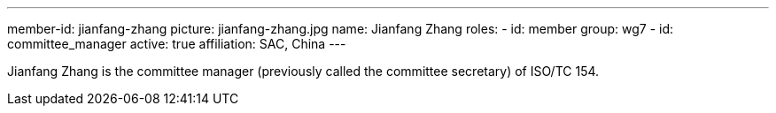 ---
member-id: jianfang-zhang
picture: jianfang-zhang.jpg
name: Jianfang Zhang
roles:
  - id: member
    group: wg7
  - id: committee_manager
active: true
affiliation: SAC, China
---

Jianfang Zhang is the committee manager (previously called the committee secretary) of ISO/TC 154.

////
Zhang JianFang is an associate research fellow, and work for China National
Institute of Standardization.

He was the principal author or editor of many national standards, and he is
also the project leader of ISO/TR 18262.

He severed as secretary of ISO/TC 154 since 2014 (now named as committee
manager of ISO/TC 154), and severed as Deputy Secretary-General of SAC/TC 83
(mirror committee of ISO/TC 154), and committee member of SAC/TC 267 and
SAC/TC 563.
////